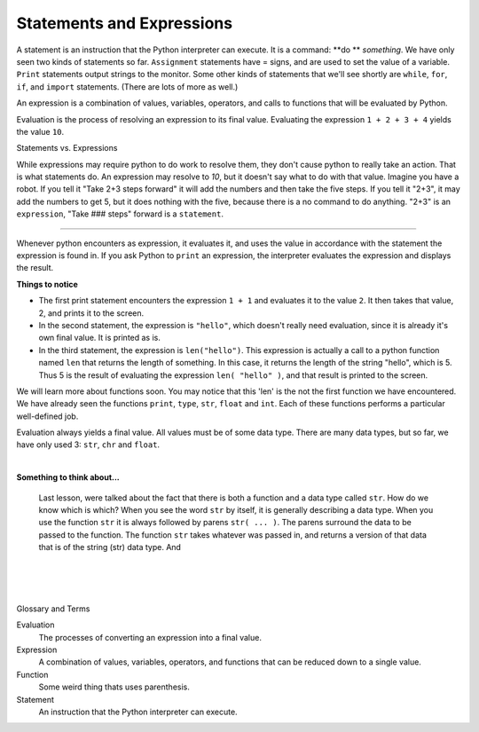 ..  Copyright (C)  Brad Miller, David Ranum, Jeffrey Elkner, Peter Wentworth, Allen B. Downey, Chris
    Meyers, and Dario Mitchell.  Permission is granted to copy, distribute
    and/or modify this document under the terms of the GNU Free Documentation
    License, Version 1.3 or any later version published by the Free Software
    Foundation; with Invariant Sections being Forward, Prefaces, and
    Contributor List, no Front-Cover Texts, and no Back-Cover Texts.  A copy of
    the license is included in the section entitled "GNU Free Documentation
    License".


.. |NOTE| image:: Figures/pencil.png

.. role:: notetext

.. raw:: html

    <style> .notetext {color:green; font-weight: bold; font-size: 110%; } </style>

.. role:: sctnhead

.. raw:: html

    <style> .sctnhead {color:black; font-weight: bold; font-size: 140%; } </style>
    
.. qnum::
   :prefix: lps-sae-
   :start: 1



Statements and Expressions
-----------------------------------------
    



|NOTE| :notetext:`A statement is an instruction that the Python interpreter can execute.`  It is a command: **do ** *something*. We have only seen two kinds of statements so far. ``Assignment`` statements have = signs, and are used to set the value of a variable. ``Print`` statements output strings to the monitor. Some other kinds of statements that we'll see shortly are ``while``, ``for``, ``if``,  and ``import`` statements.  (There are lots of more as well.)



|NOTE| :notetext:`An expression is a combination of values, variables, operators, and calls to functions that will be evaluated by Python.`

|NOTE| :notetext:`Evaluation is the process of resolving an expression to its final value.`  Evaluating the expression ``1 + 2 + 3 + 4`` yields the value ``10``.

:sctnhead:`Statements vs. Expressions`

While expressions may require python to do work to resolve them, they don't cause python to really take an action.  That is what statements do.  An expression may resolve to `10`, but it doesn't say what to do with that value.  Imagine you have a robot.  If you tell it "Take 2+3 steps forward" it will add the numbers and then take the five steps.  If you tell it "2+3", it may add the numbers to get 5, but it does nothing with the five, because there is a no command to do anything.  "2+3" is an ``expression``, "Take ### steps" forward is a ``statement``.


________________________________________________

Whenever python encounters as expression, it evaluates it, and uses the value in accordance with the statement the expression is found in.  If you ask Python to ``print`` an expression, the interpreter evaluates the expression and displays the result.

.. activecode:: lps-sae-code-1
    :nocanvas:
    :nocodelens:

    print( 1 + 1 )
    print( "hello" )
    print(len("hello"))

**Things to notice**


- The first print statement encounters the expression ``1 + 1`` and evaluates it to the value ``2``. It then takes that value, 2, and prints it to the screen.

- In the second statement, the expression is ``"hello"``, which doesn't really need evaluation, since it is already it's own final value.  It is printed as is.

- In the third statement, the expression is ``len("hello")``.  This expression is actually a call to a python function named ``len`` that returns the length of something.  In this case, it returns the length of the string "hello", which is 5.  Thus 5 is the result of evaluating the expression ``len( "hello" )``, and that result is printed to the screen.

We will learn more about functions soon.  You may notice that this 'len' is the not the first function we have encountered.  We have already seen the functions ``print``, ``type``, ``str``, ``float`` and ``int``.  Each of these functions performs a particular well-defined job.

Evaluation always yields a final value.  All values must be of some data type.  There are many data types, but so far, we have only used 3: ``str``, ``chr`` and ``float``.

|

**Something to think about...**

    Last lesson, were talked about the fact that there is both a function and a data type called  ``str``.  How do we know which is which?  When you see the word ``str`` by itself, it is generally describing a data type.  When you use the function ``str`` it is always followed by parens ``str( ... )``.  The parens surround the data to be passed to the function.  The function ``str`` takes whatever was passed in, and returns a version of that data that is of the string (str) data type.
    And 



.. index:: statement, expression, function

|
|
|

:sctnhead:`Glossary and Terms`


Evaluation
    The processes of converting an expression into a final value.

Expression
    A combination of values, variables, operators, and functions that can be reduced down to a single value.

Function
    Some weird thing thats uses parenthesis.
    
Statement
    An instruction that the Python interpreter can execute.